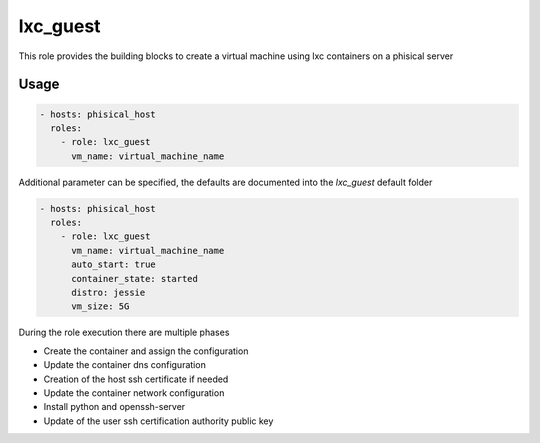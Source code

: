 .. highlight:: yaml

lxc_guest
=========

This role provides the building blocks to create a virtual machine using lxc containers on a phisical server

Usage
-----

.. code-block:: yaml

    - hosts: phisical_host
      roles:
        - role: lxc_guest
          vm_name: virtual_machine_name

Additional parameter can be specified, the defaults are documented into the `lxc_guest` default folder

.. code-block:: yaml

    - hosts: phisical_host
      roles:
        - role: lxc_guest
          vm_name: virtual_machine_name
          auto_start: true
          container_state: started
          distro: jessie
          vm_size: 5G

During the role execution there are multiple phases

- Create the container and assign the configuration
- Update the container dns configuration
- Creation of the host ssh certificate if needed
- Update the container network configuration
- Install python and openssh-server
- Update of the user ssh certification authority public key
